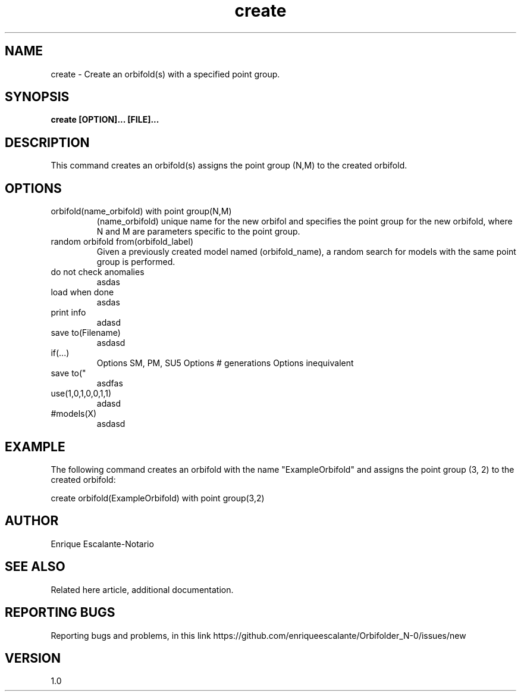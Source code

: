 .TH "create" 1 "February 1, 2024" "Enrique Escalante-Notario"

.SH NAME
create - Create an orbifold(s) with a specified point group.

.SH SYNOPSIS
.B create [OPTION]... [FILE]...

.SH DESCRIPTION
This command creates an orbifold(s) assigns the point group (N,M) to the created orbifold.

.SH OPTIONS

.IP "orbifold(name_orbifold) with point group(N,M)" 
(name_orbifold) unique name for the new orbifol and specifies the point group for the new orbifold, where N and M are parameters specific to the point group.

.IP "random orbifold from(orbifold_label)" 
Given a previously created model named (orbifold_name), a random search for models with the same point group is performed.

.IP "do not check anomalies"
asdas

.IP "load when done"
asdas

.IP "print info"
adasd

.IP "save to(Filename)"
asdasd

.IP "if(...)" 
Options SM, PM, SU5
Options # generations
Options inequivalent

.IP "save to(""
asdfas

.IP "use(1,0,1,0,0,1,1)"
adasd

.IP "#models(X)"
asdasd


.SH EXAMPLE
The following command creates an orbifold with the name "ExampleOrbifold" and assigns the point group (3, 2) to the created orbifold:

.EX
create orbifold(ExampleOrbifold) with point group(3,2)
.EE

.SH AUTHOR
Enrique Escalante-Notario

.SH SEE ALSO
Related here article, additional documentation.

.SH REPORTING BUGS
Reporting bugs and problems, in this link https://github.com/enriqueescalante/Orbifolder_N-0/issues/new

.SH VERSION
1.0